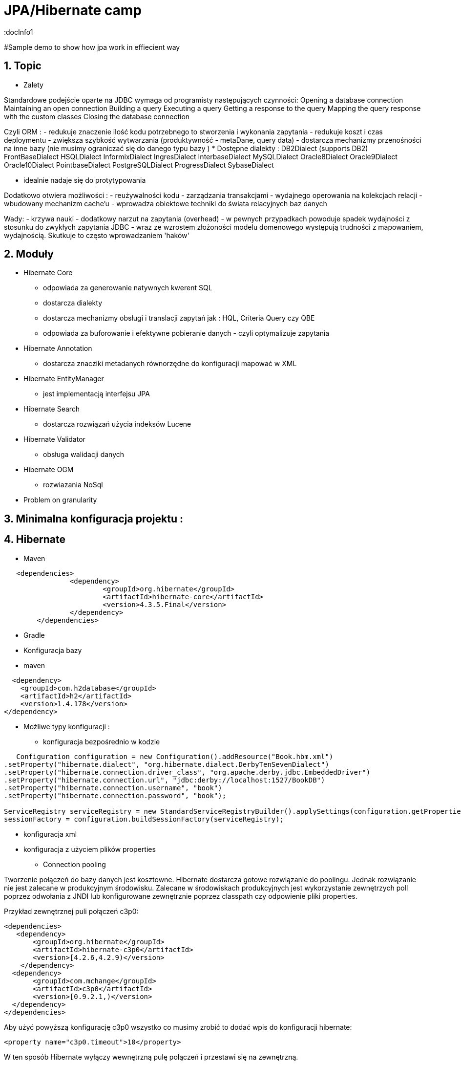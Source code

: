 = JPA/Hibernate camp
:docInfo1
:numbered:
:icons: font
:pagenums:
:imagesdir: images
:source-highlighter: coderay

:image-link: https://pbs.twimg.com/profile_images/425289501980639233/tUWf7KiC.jpeg

ifndef::sourcedir[:sourcedir: ./src/main/java/]

#Sample demo to show how jpa work in effiecient way


== Topic

* Zalety

Standardowe podejście oparte na JDBC wymaga od programisty następujących czynności: 
 Opening a database connection
 Maintaining an open connection
 Building a query
 Executing a query
 Getting a response to the query
 Mapping the query response with the custom classes
 Closing the database connection

Czyli ORM : 
 - redukuje znaczenie ilość kodu potrzebnego to stworzenia i wykonania zapytania 
 - redukuje koszt i czas deploymentu
 - zwiększa szybkość wytwarzania (produktywność - metaDane, query data)
 - dostarcza mechanizmy przenośności na inne bazy (nie musimy ograniczać się do danego typu bazy )  
   * Dostępne dialekty : 
	 DB2Dialect (supports DB2)
	 FrontBaseDialect
	 HSQLDialect
	 InformixDialect
	 IngresDialect
	 InterbaseDialect
	 MySQLDialect
	 Oracle8Dialect
	 Oracle9Dialect
	 Oracle10Dialect
	 PointbaseDialect
	 PostgreSQLDialect
	 ProgressDialect
	 SybaseDialect 
   
 
 - idealnie nadaje się do protytypowania  
 
Dodatkowo otwiera możliwości : 
 - reużywalności kodu
 - zarządzania transakcjami
 - wydajnego operowania na kolekcjach relacji
 - wbudowany mechanizm cache'u
 - wprowadza obiektowe techniki do świata relacyjnych baz danych

Wady: 
- krzywa nauki 
- dodatkowy narzut na zapytania (overhead)
- w pewnych przypadkach powoduje spadek wydajności z stosunku do zwykłych zapytania JDBC
- wraz ze wzrostem złożoności modelu domenowego występują trudności z mapowaniem, wydajnością. Skutkuje to często wprowadzaniem 'haków' 
 

== Moduły
* Hibernate Core 
 - odpowiada za generowanie natywnych kwerent SQL
 - dostarcza dialekty 
 - dostarcza mechanizmy obsługi i translacji zapytań jak : HQL, Criteria Query czy QBE
 - odpowiada za buforowanie i efektywne pobieranie danych - czyli optymalizuje zapytania 
* Hibernate Annotation
 - dostarcza znacziki metadanych równorzędne do konfiguracji mapować w XML
* Hibernate EntityManager
 - jest implementacją interfejsu JPA
* Hibernate Search
 - dostarcza rozwiązań użycia indeksów Lucene
* Hibernate Validator
 - obsługa walidacji danych
* Hibernate OGM
 - rozwiazania NoSql
   

* Problem on granularity

== Minimalna konfiguracja projektu :

== Hibernate
* Maven
[source,xml]
-----
   <dependencies>
		<dependency>
			<groupId>org.hibernate</groupId>
			<artifactId>hibernate-core</artifactId>
			<version>4.3.5.Final</version>
		</dependency>
	</dependencies>
-----
 
* Gradle
 
 * Konfiguracja bazy 
 * maven
[source,xml]
----
  <dependency>
    <groupId>com.h2database</groupId>
    <artifactId>h2</artifactId>
    <version>1.4.178</version>
</dependency>
----
* Możliwe typy konfiguracji : 
  - konfiguracja bezpośrednio w kodzie
[source,java]
----
   Configuration configuration = new Configuration().addResource("Book.hbm.xml")
.setProperty("hibernate.dialect", "org.hibernate.dialect.DerbyTenSevenDialect")
.setProperty("hibernate.connection.driver_class", "org.apache.derby.jdbc.EmbeddedDriver")
.setProperty("hibernate.connection.url", "jdbc:derby://localhost:1527/BookDB")
.setProperty("hibernate.connection.username", "book")
.setProperty("hibernate.connection.password", "book");
 
ServiceRegistry serviceRegistry = new StandardServiceRegistryBuilder().applySettings(configuration.getProperties()).build();
sessionFactory = configuration.buildSessionFactory(serviceRegistry);
----
  - konfiguracja xml 
  - konfiguracja z użyciem plików properties
  
 
* Connection pooling

Tworzenie  połączeń do bazy danych  jest kosztowne.
Hibernate dostarcza gotowe rozwiązanie do poolingu. Jednak rozwiązanie nie jest zalecane w produkcyjnym środowisku.
Zalecane w środowiskach produkcyjnych jest wykorzystanie zewnętrzych poll poprzez odwołania z JNDI lub konfigurowane zewnętrznie poprzez classpath czy odpowienie pliki properties.

Przykład zewnętrznej puli połączeń c3p0: 

[source,xml]
----
<dependencies>
   <dependency>
       <groupId>org.hibernate</groupId>
       <artifactId>hibernate-c3p0</artifactId>
       <version>[4.2.6,4.2.9)</version>
    </dependency>
  <dependency>
       <groupId>com.mchange</groupId>
       <artifactId>c3p0</artifactId>
       <version>[0.9.2.1,)</version>
  </dependency>
</dependencies>
----

Aby użyć powyższą konfigurację c3p0 wszystko co musimy zrobić to dodać wpis do konfiguracji hibernate: 
[source,xml]
----
<property name="c3p0.timeout">10</property>
----
W ten sposób Hibernate wyłączy wewnętrzną pulę połączeń i przestawi się na zewnętrzną.

* Inne rozwiązania to : 
   http://proxool.sourceforge.net/
   boneCp
   Apache poll connection
   hikarii
   Spring poll connection
   
   
== Cykl życia   
 * Transient - obiekt istnie w pamięci i jest rozłączony od kontekstu Hibernate. Taki obiekt nie może być zarządzany przez Hibernate
   Tworzony za pomocą operatora new. Nie skojarzony z sesją.
   
   Utrwalenie:  save(), persist(), saveOrUpdate()
   save() i persist() -> Insert
   update() i merge() -> Update
   
 * Persistence - obiekt istnieje w bazie danych. Obiekt jest zarządzany przez Hibernate czyli jest związany z sesją.
 
   Usunięcie : delete()
 
 * Detached - obiekt ma reprezentacje w bazie danych, ale zmiana wartości obiektu nie ma wpływu na reprezentacje bazodanową i odwrotnie.
   Był trwały ale został odłączony od sesji.
   Możliwy do modyfikacji poza kontekstem.
   Przyłączenie do sesji jest możliwe
 * Removed - obiekty były zarządzane przez Hibernate, ale w wyniku operacji remove() zostały skasowane z bazy danych.

==Session Factory

- Służy do tworzenia obiektów Session (tworzenie, zarządzanie i pobieranie Session) 
- Jedna na kontekst (singleton pattern)
- thread-safe (immutable)
- ciężka i kosztowna do stworzenia
- konfigurowalna programowo lub poprzez konfiguracją xml


[source,java]
----
----
SessionFactory factory = configuration.buildSessionFactory(serviceRegistry);

[source,xml]
----
<hibernate-configuration>
<session-factory>
<!-- H2 Configuration -->
<property name="connection.driver_class">org.h2.Driver</property>
<property name="connection.url">jdbc:h2:file:./chapter1</property>
<property name="connection.username">sa</property>
<property name="connection.password"></property>
 
<property name="hibernate.dialect">org.hibernate.dialect.H2Dialect</property>
<property name="hibernate.show_sql">true</property>
<property name="hibernate.hbm2ddl.auto">create</property>
<mapping resource="Book.hbm.xml"/>
<mapping resource="Publisher.hbm.xml"/>
</session-factory>
</hibernate-configuration>
----
 

 
== Session 
- 'Unit of work'
-  Obsługuje transakcje
-  Lekka i szybka do stworzenia
-  można ją traktować jako fizyczne buforowalne połączenie z bazą danych  
    
Otwieranie nowej sesji : 
[source,java]
----
Session session = sessionFactory.openSession();
----

 
== Tworzenie i zamykanie sesji

Otwieranie nowej sesji dla każdej transakcji bazowanowej jest dobrą praktyką (wielowątkowość)



SessionFactory sessionFactory =
HibernateUtil.getSessionFactory();
Session session = sessionFactory.getCurrentSession();
It may seem easy to get the current session, but the twist here is that you have to provide
more configuration to the Configuration object if you plan to reuse the Session , as
shown in the following code:
<property name="hibernate.current_session_context_class">
Thread
</property>

A Hibernate Session object represents a unit of work and is bound to the current thread. It also represents a
transaction in a database. A session begins when getCurrentSession() is first called on the current thread.
The Session object is then bound to the current thread. When the trans
[source,java]
----
Session session = factory.openSession();
try {
// Using the session to retrieve objects
}catch(Exception e)
{
e.printStackTrace();
} finally {
session.close();
}
----

== Opening a stateless session

== Użycie annotacji Hibernate i JPA (podstawy)

@Entity - annotation is defined by the JPA 2.0 specification to annotate an entity bean. An entity
represents a lightweight persistent domain object or a Plain Old Java Object (POJO).
 The entities can be accessed
through the JPA javax.persistence.EntityManager or the Hibernate org.hibernate.Session object.
 An entity class must have a public or protected no-arg constructor, and it can have other constructors
as well. It should be a top-level class and must not be final. If the entity is to be passed by value (that is,
through a remote interface), it must implement a Serializable interface.
Every entity must have a
primary key that must be declared only once in the entity hierarchy.

@Id -  primary key

•	 Database sequence
•	 Native generator
•	 Increment generator
•	 Hilo generator

@Column

@Transient


@UniqueConstraint(columnNames = { "id" , "empCode"}))

Komponenty zagnieżdzone 


composite primary key column – @Id and @IdClass


@ElementCollection(fetch=FetchType.LAZY)
@CollectionTable(name = "email")
@IndexColumn(name="email_index")
private List<String> emails;

@CollectionTable : This annotation indicates that the current field is of the
Collection type, and hibernate creates a separate table for it. It also creates a
reference between them. In this case, hibernate creates a table named email with
email and employee_id . The employee_id column is made by joining the persisted
class name and the primary key column of the employee class with an underscore ( _ ).
f f @ElementCollection : This annotation is used to define the relationship with the
embedded or basic type.

 
== Identyfikatory
[source,xml]
----
@Id
public Long id;
----

== Relacje
* One-To-One 1:1
[source,xml]
----
@Entity
public class Message {
@Id
Long id;

@Column
String content;
 
@OneToOne
Email email;

}
//ommit mutators and accessors 
}
----
* One-To-Many 1:N
Za pomoca kluczu obcego

Za pomoca kluczu głównego

* Many-To-One N:1
* Many-To-Many N:M

== Object Equality and Identity
   
== Pobieranie encji
* load()

Na podstawie danego Id metoda load próbuje pobrać obiekt z bazy danych. Jeśli obiekt nie istnieje wyrzucany jest wyjątek org.hibernate.ObjectNotFoundException
Metoda load() zwraca też proxy, oznacza to tyle, że nie nastąpi uderzenie do bazy danych do czasu kiedy faktycznie będziemy potrzebować danego obiektu.
Proxy zwraca dummy object zamiast uderzyć do db. Jeśli obiekt jest w first-level cache zwróci obiekt.
Jeśli obiektu nie ma w first-level-cache uderzy do bazy.



[source,java]
----
public Object load(Class theClass, Serializable id) throws HibernateException
public Object load(String entityName, Serializable id) throws HibernateException
public void load(Object object, Serializable id) throws HibernateException
----

* Lock

* NONE: Uses no row-level locking, and uses a cached object if available; this is the Hibernate default.
* READ: Prevents other SELECT queries from reading data that is in the middle of a transaction (and thus possibly invalid) until it is committed.
As usual, there’s more to this than we’re discussing here. We’ll add more methods to this list as we keep going through Hibernate’s
capabilities. We’re keeping the list small for simplicity’s sake.
* UPGRADE: Uses the SELECT FOR UPDATE SQL syntax to lock the data until the transaction is finished.
* UPGRADE_NOWAIT: Uses the NOWAIT keyword (for Oracle), which returns an error immediately if there is another thread using that row; otherwise this is similar to UPGRADE.
* FORCE: Similar to UPGRADE but increments the version for objects with automatic versioning when loaded.

[source,java]
----
public Object load(Class theClass, Serializable id, LockMode lockMode) throws HibernateException 
public Object load(String entityName, Serializable id, LockMode lockMode) throws HibernateException
----
 
 
 You should not use a load() method unless you are sure that the object exists. If you are not certain, then use
one of the get() methods. The load() methods will throw an exception if the unique ID is not found in the database,
whereas the get() methods will merely return a null reference.
 

* get()   

Na podstawie danego Id metoda get() próbuje pobrać obiekt z bazy danych. Jeśli obiekt nie istnieje zwraca null.
Metoda get() w przeciwieństwie do metody load() uderza do bazy bezpośrednio.
 
[source,java]
----
public Object get(Class clazz, Serializable id) throws HibernateException
public Object get(String entityName, Serializable id) throws HibernateException
public Object get(Class clazz, Serializable id, LockMode lockMode) throws HibernateException
public Object get(String entityName, Serializable id, LockMode lockMode) throws HibernateException
----


przykład : 
[source,java]
----
Book book = (Book) session.load(Book.class, isbn);

Book book = (Book) session.get(Book.class, isbn);
----

== Zapytania
[source,java]
----
Query query = session.createQuery("from Book");
List books = query.list();

Query query = session.createQuery("from Book where isbn = ?");
query.setString(0, isbn);
Book book = (Book) query.uniqueResult();
----

== Usuwanie obiektów z bazy
DELETE FROM employee WHERE id=1;
[source,java]
----
Book book = (Book) session.get(Book.class,new Long(1));
session.delete(book);
----
Metoda ta wyrzuci wyjątek jeśli obiekt o podanym identyfikatorze nie istnieje w bazie (java.lang.IllegalArgumentException)


If the record does not exist in the database, you will face the Exception in thread
"main" java.lang.IllegalArgumentException: attempt to create delete
event with null entity exception because get() returns the null object while you try
to delete that object.
However, if you use the following code to delete the record, you will face another type of error:
Employee employee = new Employee();
employee.setId(1);
session.delete(employee);
When the preceding code is executed, you will face the Exception in thread "main"
org.hibernate.StaleStateException: Batch update returned unexpected
row count from update [0]; actual row count: 0; expected: 1 " exception.
This is because we are trying to delete Employee#1 from the database (which does not
exist), and the employee object is also not null; so, it throws an error.

== Aktualizacja 
UPDATE book SET title='jpa book' WHERE id=2;

In the preceding section, we used the update() method for updating a particular
record. Apart from this method, hibernate will provide one more useful method called
saveOrUpdate() .
This particular method is used to save or update records. Hibernate updates the records for a
given object if the identifier field is given. If an identifier is not given, then hibernate will insert
a new record.



== Merge

Merge jest odwrotną operacją do operacji refresh()
Nadpisuje encje w bazie danych wartościami encji odłączonych.

== Odświeżanie encji (Refreshing Entities)

Metoda reload odświeża wartości dla encji wartościami z bazy danych. (odwrotność do merge)

[source,java]
----
public void refresh(Object object)  throws HibernateException
 
public void refresh(Object object, LockMode lockMode)  throws HibernateException
----

* Hibernate
[source,java]
----
Object merge(Object object)
 
Object merge(String entityName, Object object)
----

* JPA

== Użycie EntityManager'a [JPA]

* Zależności 
[source,xml]
----
<dependency>
  <groupId>org.hibernate</groupId>
  <artifactId>hibernate-entitymanager</artifactId>
  <version>4.3.5.Final</version>
</dependency>
----

EntityManagerFactory(JPA) = SessionFactory(Hibernate)
Może być programowalny manualnie lub przy pomocy pliku persistence.xml, który to musi znajdować się w classpath projektu.

Plik persistence.xml jest unikalny dla danego kontekstu persistence unit.

Przykładowy plik persistence.xml
[source,xml]
----
<persistence xmlns="http://java.sun.com/xml/ns/persistence"
xmlns:xsi="http://www.w3.org/2001/XMLSchema-instance"
xsi:schemaLocation="http://java.sun.com/xml/ns/persistence http://java.sun.com/xml/ns/persistence/persistence_2_0.xsd" version="2.0">
<persistence-unit name="myPu" transaction-type="RESOURCE_LOCAL">
<mapping-file>Author.hbm.xml</mapping-file>
<mapping-file>Book.hbm.xml</mapping-file>
 
<class>domain.Author</class>
<class>domain.Book</class>
 
<properties>
<property name="javax.persistence.jdbc.driver" value="org.h2.Driver"/>
<property name="javax.persistence.jdbc.user" value="sa"/>
<property name="javax.persistence.jdbc.password" value=""/>
<property name="javax.persistence.jdbc.url" value="jdbc:h2:file:~/testjpa"/>
<property name="hibernate.dialect" value="org.hibernate.dialect.HSQLDialect"/>
<property name="hibernate.hbm2ddl.auto" value="create"/>
<property name="hibernate.show_sql" value="true"/>
</properties>
</persistence-unit>
</persistence>
----   

RESOURCE_LOCAL transaction - sama aplikacja zarządza transakcjami .

JTA transaction - transakcjami zarządza kontener na serwerze aplikacyjnym

Zestawienie EntityManagera
[source,java]
----
public static EntityManager getEntityManager() {
 EntityManagerFactory managerFactory = Persistence.createEntityManagerFactory("myPu");
 EntityManager manager = managerFactory.createEntityManager(); 
return manager;
}
----

== Dziedziczenie
* Tabela na klasę konkretną
* Tabela na każdą hierarchię klas
* Tabela na każdą podklasę

== Trwałość przez osiągalność

Ma miejsce wtedy, gdy z obiektu trwałego jest referencja do
innego obiektu
wtedy ten inny obiekt realizuje trwałość przez osiągalność
Jest rekurencyjna
Zapewnia integralność więzów referencyjnych
graf obiektów można odtworzyć wczytując jego korzeń
Teoretycznie istnieje obiekt korzenia, z którego da przejść do
dowolnego innego obiektu trwałego
w szczególności nieosiągalne obiekty powinny być z bazy
usunięte (niewydajne)
Hibernate nie implementuje tego modelu


== Trwałość kaskadowa
Trwałość przechodnia w Hibernate
Trwałość kaskadowa
Model realizowany w Hibernate
Koncepcja podobna do trwałości przez osiągalność
Powiązania są odtwarzane na podstawie asocjacji
domyślnie, hibernate nie dokonuje analizy asocjacji
Kaskady zwykle używa się do relacji jeden-do-jednego i
jeden-do-wielu
używanie kaskady w przypadkach wiele-do-jednego i
wiele-do-wielu jest raczej bez sensu
Wartości kaskady można łączyć, np.
cascade="save-update, delete

== Criteria



== Logowanie zdarzeń
[source,xml]
----
<property name="show_sql">true</property>
----

* Włączenie  Live Statistics
[source,xml]
----
<property name="hibernate.generate_statistics">true</property>
----

== Kaskadowość

== Orphal Removal

== Walidacja

== Problemy wydajnościowe

* N+1

== Rozwiązywanie problemów
A common mistake when designing entity models is to try to make all associations bidirectional

* kłopoty z pamięcią


== Dobre praktyki

Load vs get
Lepiej na początku jest sprawdzić czy obiekt jest null czy nie jeśli chcemy użyć metody get(). (NullPointerException problem)



== O mnie
* programista
* blog link:http://przewidywalna-java.blogspot.com[]
* image:{image-link} [role='img-circle']


http://undermineddeveloper.com/2013/09/11/hibernating/


